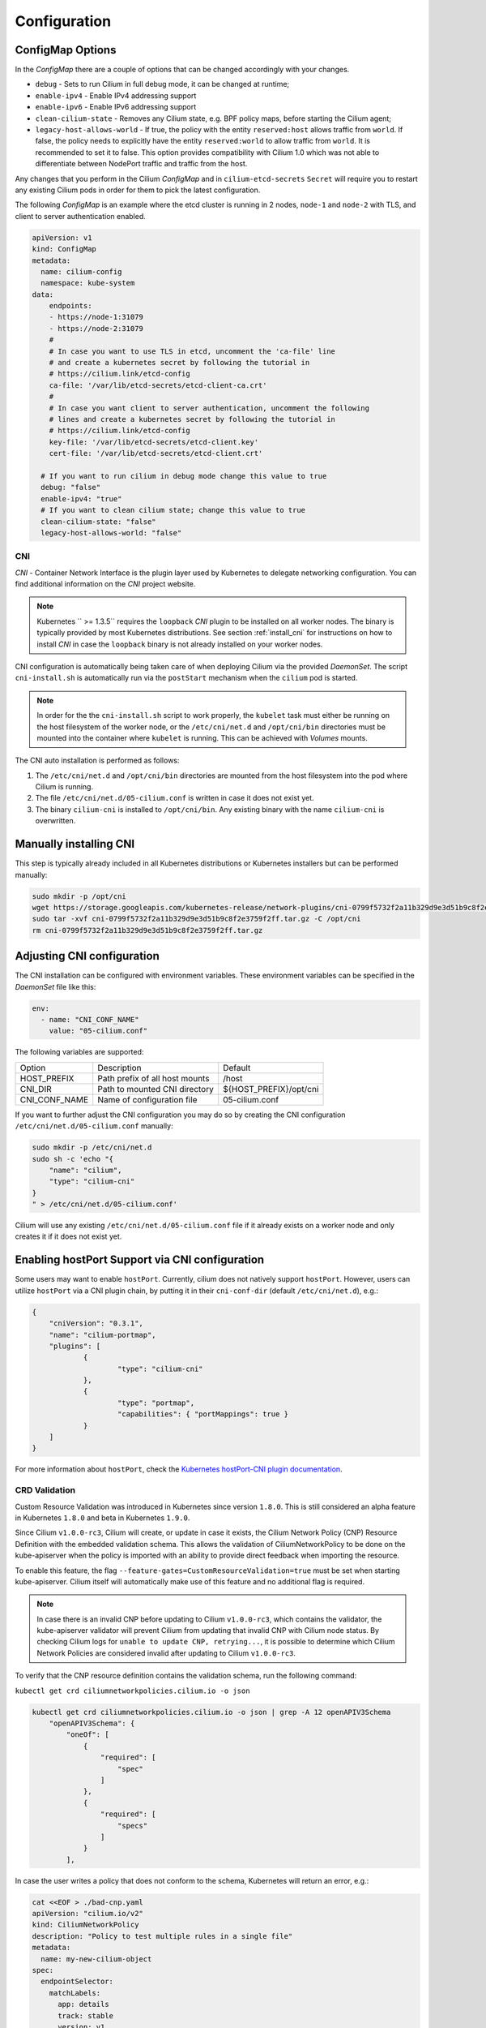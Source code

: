 .. only:: not (epub or latex or html)

    WARNING: You are looking at unreleased Cilium documentation.
    Please use the official rendered version released here:
    http://docs.cilium.io

.. _k8s_configuration:

*************
Configuration
*************

ConfigMap Options
-----------------

In the `ConfigMap` there are a couple of options that can be changed
accordingly with your changes.

* ``debug`` - Sets to run Cilium in full debug mode, it can be changed at
  runtime;

* ``enable-ipv4`` - Enable IPv4 addressing support

* ``enable-ipv6`` - Enable IPv6 addressing support

* ``clean-cilium-state`` - Removes any Cilium state, e.g. BPF policy maps,
  before starting the Cilium agent;

* ``legacy-host-allows-world`` - If true, the policy with the entity
  ``reserved:host`` allows traffic from ``world``. If false, the policy needs
  to explicitly have the entity ``reserved:world`` to allow traffic from
  ``world``. It is recommended to set it to false. This option provides
  compatibility with Cilium 1.0 which was not able to differentiate between
  NodePort traffic and traffic from the host.

Any changes that you perform in the Cilium `ConfigMap` and in
``cilium-etcd-secrets`` ``Secret`` will require you to restart any existing
Cilium pods in order for them to pick the latest configuration.

The following `ConfigMap` is an example where the etcd cluster is running in 2
nodes, ``node-1`` and ``node-2`` with TLS, and client to server authentication
enabled.

.. code:: yaml

    apiVersion: v1
    kind: ConfigMap
    metadata:
      name: cilium-config
      namespace: kube-system
    data:
        endpoints:
        - https://node-1:31079
        - https://node-2:31079
        #
        # In case you want to use TLS in etcd, uncomment the 'ca-file' line
        # and create a kubernetes secret by following the tutorial in
        # https://cilium.link/etcd-config
        ca-file: '/var/lib/etcd-secrets/etcd-client-ca.crt'
        #
        # In case you want client to server authentication, uncomment the following
        # lines and create a kubernetes secret by following the tutorial in
        # https://cilium.link/etcd-config
        key-file: '/var/lib/etcd-secrets/etcd-client.key'
        cert-file: '/var/lib/etcd-secrets/etcd-client.crt'

      # If you want to run cilium in debug mode change this value to true
      debug: "false"
      enable-ipv4: "true"
      # If you want to clean cilium state; change this value to true
      clean-cilium-state: "false"
      legacy-host-allows-world: "false"


CNI
===

`CNI` - Container Network Interface is the plugin layer used by Kubernetes to
delegate networking configuration. You can find additional information on the
`CNI` project website.

.. note:: Kubernetes `` >= 1.3.5`` requires the ``loopback`` `CNI` plugin to be
          installed on all worker nodes. The binary is typically provided by
          most Kubernetes distributions. See section :ref:`install_cni` for
          instructions on how to install `CNI` in case the ``loopback`` binary
          is not already installed on your worker nodes.

CNI configuration is automatically being taken care of when deploying Cilium
via the provided `DaemonSet`. The script ``cni-install.sh`` is automatically run
via the ``postStart`` mechanism when the ``cilium`` pod is started.

.. note:: In order for the the ``cni-install.sh`` script to work properly, the
          ``kubelet`` task must either be running on the host filesystem of the
          worker node, or the ``/etc/cni/net.d`` and ``/opt/cni/bin``
          directories must be mounted into the container where ``kubelet`` is
          running. This can be achieved with `Volumes` mounts.

The CNI auto installation is performed as follows:

1. The ``/etc/cni/net.d`` and ``/opt/cni/bin`` directories are mounted from the
   host filesystem into the pod where Cilium is running.

2. The file ``/etc/cni/net.d/05-cilium.conf`` is written in case it does not
   exist yet.

3. The binary ``cilium-cni`` is installed to ``/opt/cni/bin``. Any existing
   binary with the name ``cilium-cni`` is overwritten.

.. _install_cni:

Manually installing CNI
-----------------------

This step is typically already included in all Kubernetes distributions or
Kubernetes installers but can be performed manually:

.. code:: bash

    sudo mkdir -p /opt/cni
    wget https://storage.googleapis.com/kubernetes-release/network-plugins/cni-0799f5732f2a11b329d9e3d51b9c8f2e3759f2ff.tar.gz
    sudo tar -xvf cni-0799f5732f2a11b329d9e3d51b9c8f2e3759f2ff.tar.gz -C /opt/cni
    rm cni-0799f5732f2a11b329d9e3d51b9c8f2e3759f2ff.tar.gz


Adjusting CNI configuration
---------------------------

The CNI installation can be configured with environment variables. These
environment variables can be specified in the `DaemonSet` file like this:

.. code:: bash

    env:
      - name: "CNI_CONF_NAME"
        value: "05-cilium.conf"

The following variables are supported:

+---------------------+--------------------------------------+------------------------+
| Option              | Description                          | Default                |
+---------------------+--------------------------------------+------------------------+
| HOST_PREFIX         | Path prefix of all host mounts       | /host                  |
+---------------------+--------------------------------------+------------------------+
| CNI_DIR             | Path to mounted CNI directory        | ${HOST_PREFIX}/opt/cni |
+---------------------+--------------------------------------+------------------------+
| CNI_CONF_NAME       | Name of configuration file           | 05-cilium.conf         |
+---------------------+--------------------------------------+------------------------+

If you want to further adjust the CNI configuration you may do so by creating
the CNI configuration ``/etc/cni/net.d/05-cilium.conf`` manually:

.. code:: bash

    sudo mkdir -p /etc/cni/net.d
    sudo sh -c 'echo "{
        "name": "cilium",
        "type": "cilium-cni"
    }
    " > /etc/cni/net.d/05-cilium.conf'

Cilium will use any existing ``/etc/cni/net.d/05-cilium.conf`` file if it
already exists on a worker node and only creates it if it does not exist yet.

Enabling hostPort Support via CNI configuration
-----------------------------------------------

Some users may want to enable ``hostPort``. Currently, cilium does not natively 
support ``hostPort``. However, users can utilize ``hostPort`` via a CNI plugin
chain, by putting it in their ``cni-conf-dir`` (default ``/etc/cni/net.d``), e.g.:

.. code:: json

    {
        "cniVersion": "0.3.1",
        "name": "cilium-portmap",
        "plugins": [
                {
                        "type": "cilium-cni"
                },
                {
                        "type": "portmap",
                        "capabilities": { "portMappings": true }
                }
        ]
    }

For more information about ``hostPort``, check the `Kubernetes hostPort-CNI plugin documentation <https://kubernetes.io/docs/concepts/extend-kubernetes/compute-storage-net/network-plugins/#support-hostport>`_.

CRD Validation
==============

Custom Resource Validation was introduced in Kubernetes since version ``1.8.0``.
This is still considered an alpha feature in Kubernetes ``1.8.0`` and beta in
Kubernetes ``1.9.0``.

Since Cilium ``v1.0.0-rc3``, Cilium will create, or update in case it exists,
the Cilium Network Policy (CNP) Resource Definition with the embedded
validation schema. This allows the validation of CiliumNetworkPolicy to be done
on the kube-apiserver when the policy is imported with an ability to provide
direct feedback when importing the resource.

To enable this feature, the flag ``--feature-gates=CustomResourceValidation=true``
must be set when starting kube-apiserver. Cilium itself will automatically make
use of this feature and no additional flag is required.

.. note:: In case there is an invalid CNP before updating to Cilium
          ``v1.0.0-rc3``, which contains the validator, the kube-apiserver
          validator will prevent Cilium from updating that invalid CNP with
          Cilium node status. By checking Cilium logs for ``unable to update
          CNP, retrying...``, it is possible to determine which Cilium Network
          Policies are considered invalid after updating to Cilium
          ``v1.0.0-rc3``.

To verify that the CNP resource definition contains the validation schema, run
the following command:

``kubectl get crd ciliumnetworkpolicies.cilium.io -o json``

.. code:: bash

	kubectl get crd ciliumnetworkpolicies.cilium.io -o json | grep -A 12 openAPIV3Schema
            "openAPIV3Schema": {
                "oneOf": [
                    {
                        "required": [
                            "spec"
                        ]
                    },
                    {
                        "required": [
                            "specs"
                        ]
                    }
                ],

In case the user writes a policy that does not conform to the schema, Kubernetes
will return an error, e.g.:

.. code:: bash

	cat <<EOF > ./bad-cnp.yaml
	apiVersion: "cilium.io/v2"
	kind: CiliumNetworkPolicy
	description: "Policy to test multiple rules in a single file"
	metadata:
	  name: my-new-cilium-object
	spec:
	  endpointSelector:
	    matchLabels:
	      app: details
	      track: stable
	      version: v1
	  ingress:
	  - fromEndpoints:
	    - matchLabels:
	        app: reviews
	        track: stable
	        version: v1
	    toPorts:
	    - ports:
	      - port: '65536'
	        protocol: TCP
	      rules:
	        http:
	        - method: GET
	          path: "/health"
	EOF

	kubectl create -f ./bad-cnp.yaml
	...
	spec.ingress.toPorts.ports.port in body should match '^(6553[0-5]|655[0-2][0-9]|65[0-4][0-9]{2}|6[0-4][0-9]{3}|[1-5][0-9]{4}|[0-9]{1,4})$'


In this case, the policy has a port out of the 0-65535 range.

.. _bpffs_systemd:

Mounting BPFFS with systemd
===========================

Due to how systemd `mounts
<https://unix.stackexchange.com/questions/283442/systemd-mount-fails-where-setting-doesnt-match-unit-name>`__
filesystems, the mount point path must be reflected in the unit filename.

.. code:: bash

        cat <<EOF | sudo tee /etc/systemd/system/sys-fs-bpf.mount
        [Unit]
        Description=Cilium BPF mounts
        Documentation=http://docs.cilium.io/
        DefaultDependencies=no
        Before=local-fs.target umount.target
        After=swap.target

        [Mount]
        What=bpffs
        Where=/sys/fs/bpf
        Type=bpf

        [Install]
        WantedBy=multi-user.target
        EOF

Container Runtimes
==================

CRIO
----

If you want to use CRIO, use the following YAML instead:

.. tabs::
  .. group-tab:: K8s 1.13

    .. parsed-literal::

      kubectl create -f \ |SCM_WEB|\/examples/kubernetes/1.13/cilium-crio.yaml

  .. group-tab:: K8s 1.12

    .. parsed-literal::

      kubectl create -f \ |SCM_WEB|\/examples/kubernetes/1.12/cilium-crio.yaml

  .. group-tab:: K8s 1.11

    .. parsed-literal::

      kubectl create -f \ |SCM_WEB|\/examples/kubernetes/1.11/cilium-crio.yaml

  .. group-tab:: K8s 1.10

    .. parsed-literal::

      kubectl create -f \ |SCM_WEB|\/examples/kubernetes/1.10/cilium-crio.yaml

  .. group-tab:: K8s 1.9

    .. parsed-literal::

      kubectl create -f \ |SCM_WEB|\/examples/kubernetes/1.9/cilium-crio.yaml

  .. group-tab:: K8s 1.8

    .. parsed-literal::

      kubectl create -f \ |SCM_WEB|\/examples/kubernetes/1.8/cilium-crio.yaml

Since CRI-O does not automatically detect that a new CNI plugin has been
installed, you will need to restart the CRI-O daemon for it to pick up the
Cilium CNI configuration.

First make sure cilium is running:

::

    kubectl get pods -n kube-system -o wide
    NAME               READY     STATUS    RESTARTS   AGE       IP          NODE
    cilium-mqtdz       1/1       Running   0          3m       10.0.2.15   minikube

After that you can restart CRI-O:

::

    minikube ssh -- sudo systemctl restart crio

Finally, you need to restart the Cilium pod so it can re-mount
``/var/run/crio/crio.sock`` which was recreated by CRI-O

::

    kubectl delete -n kube-system pod -l k8s-app=cilium

Disable container runtime
-------------------------

If you want to run the Cilium agent on a node that will not host any
application containers, then that node may not have a container runtime
installed at all. You may still want to run the Cilium agent on the node to
ensure that local processes on that node can reach application containers on
other nodes. The default behavior of Cilium on startup when no container
runtime has been found is to abort startup. To avoid this abort, you can run
the ``cilium-agent`` with the following option.


.. code:: bash

    --container-runtime=none

